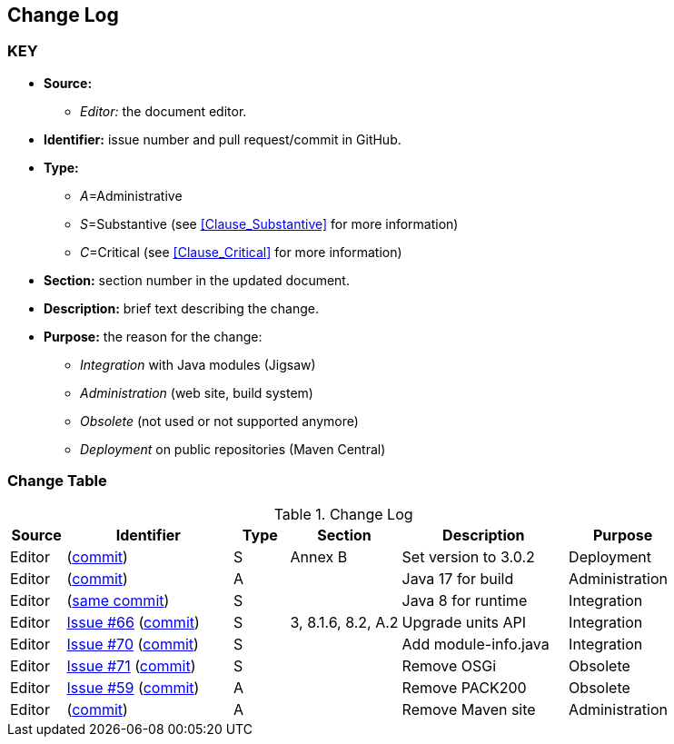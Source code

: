 [[change-log]]
== Change Log

=== KEY

* *Source:*
** _Editor:_ the document editor.

* *Identifier:* issue number and pull request/commit in GitHub.
* *Type:*
** _A_=Administrative
** _S_=Substantive (see <<Clause_Substantive>> for more information)
** _C_=Critical (see <<Clause_Critical>> for more information)

* *Section:* section number in the updated document.
* *Description:* brief text describing the change.
* *Purpose:* the reason for the change:
** _Integration_ with Java modules (Jigsaw)
** _Administration_ (web site, build system)
** _Obsolete_ (not used or not supported anymore)
** _Deployment_ on public repositories (Maven Central)

=== Change Table
[[table_change_log]]
.Change Log
[cols="1a,3a,1a,2a,3a,2a",options="header"]
|=======================================================
|Source |Identifier |Type |Section |Description |Purpose
|Editor
|(https://github.com/opengeospatial/geoapi/commit/9ff7cfe44a403dda73eb4125ef30c20c90558652[commit])
|S |Annex B |Set version to 3.0.2 |Deployment
|Editor
|(https://github.com/opengeospatial/geoapi/commit/411dc0253a4c584fd51fd3015ddbc355902ee9e7[commit])
|A | |Java 17 for build |Administration
|Editor
|(https://github.com/opengeospatial/geoapi/commit/411dc0253a4c584fd51fd3015ddbc355902ee9e7[same commit])
|S | |Java 8 for runtime |Integration
|Editor
|https://github.com/opengeospatial/geoapi/issues/66[Issue #66]
 (https://github.com/opengeospatial/geoapi/commit/2d899e247986c8111df3f55ba5f132ec041a16be[commit])
|S |3, 8.1.6, 8.2, A.2 |Upgrade units API |Integration
|Editor
|https://github.com/opengeospatial/geoapi/issues/70[Issue #70]
 (https://github.com/opengeospatial/geoapi/commit/77cfbd7f804d6cde6345edc169e33f120f45d5b1[commit])
|S | |Add module-info.java |Integration
|Editor
|https://github.com/opengeospatial/geoapi/issues/71[Issue #71]
 (https://github.com/opengeospatial/geoapi/commit/a0a27f2763cfe6d4bcbe827394dda3adcfae8ff8[commit])
|S | |Remove OSGi |Obsolete
|Editor
|https://github.com/opengeospatial/geoapi/issues/59[Issue #59]
 (https://github.com/opengeospatial/geoapi/commit/0c1c8a3738695b70f0e36e5f217cb6d3dd24e6c4[commit])
|A | |Remove PACK200 |Obsolete
|Editor
|(https://github.com/opengeospatial/geoapi/commit/ca8a54e97bbf4a7687c849ce652b57e2b5170d3a[commit])
|A | |Remove Maven site |Administration
|=======================================================
